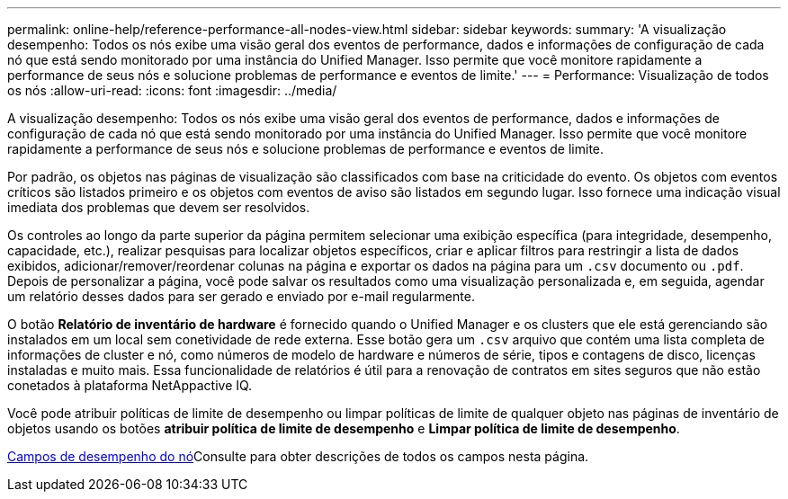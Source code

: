 ---
permalink: online-help/reference-performance-all-nodes-view.html 
sidebar: sidebar 
keywords:  
summary: 'A visualização desempenho: Todos os nós exibe uma visão geral dos eventos de performance, dados e informações de configuração de cada nó que está sendo monitorado por uma instância do Unified Manager. Isso permite que você monitore rapidamente a performance de seus nós e solucione problemas de performance e eventos de limite.' 
---
= Performance: Visualização de todos os nós
:allow-uri-read: 
:icons: font
:imagesdir: ../media/


[role="lead"]
A visualização desempenho: Todos os nós exibe uma visão geral dos eventos de performance, dados e informações de configuração de cada nó que está sendo monitorado por uma instância do Unified Manager. Isso permite que você monitore rapidamente a performance de seus nós e solucione problemas de performance e eventos de limite.

Por padrão, os objetos nas páginas de visualização são classificados com base na criticidade do evento. Os objetos com eventos críticos são listados primeiro e os objetos com eventos de aviso são listados em segundo lugar. Isso fornece uma indicação visual imediata dos problemas que devem ser resolvidos.

Os controles ao longo da parte superior da página permitem selecionar uma exibição específica (para integridade, desempenho, capacidade, etc.), realizar pesquisas para localizar objetos específicos, criar e aplicar filtros para restringir a lista de dados exibidos, adicionar/remover/reordenar colunas na página e exportar os dados na página para um `.csv` documento ou `.pdf`. Depois de personalizar a página, você pode salvar os resultados como uma visualização personalizada e, em seguida, agendar um relatório desses dados para ser gerado e enviado por e-mail regularmente.

O botão *Relatório de inventário de hardware* é fornecido quando o Unified Manager e os clusters que ele está gerenciando são instalados em um local sem conetividade de rede externa. Esse botão gera um `.csv` arquivo que contém uma lista completa de informações de cluster e nó, como números de modelo de hardware e números de série, tipos e contagens de disco, licenças instaladas e muito mais. Essa funcionalidade de relatórios é útil para a renovação de contratos em sites seguros que não estão conetados à plataforma NetAppactive IQ.

Você pode atribuir políticas de limite de desempenho ou limpar políticas de limite de qualquer objeto nas páginas de inventário de objetos usando os botões *atribuir política de limite de desempenho* e *Limpar política de limite de desempenho*.

xref:reference-node-performance-fields.adoc[Campos de desempenho do nó]Consulte para obter descrições de todos os campos nesta página.
